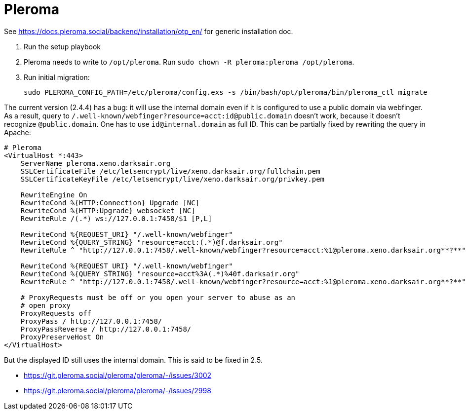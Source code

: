 = Pleroma

See https://docs.pleroma.social/backend/installation/otp_en/ for
generic installation doc.

1. Run the setup playbook
2. Pleroma needs to write to `/opt/pleroma`. Run `sudo chown -R
pleroma:pleroma /opt/pleroma`.
3. Run initial migration:
+
----
sudo PLEROMA_CONFIG_PATH=/etc/pleroma/config.exs -s /bin/bash/opt/pleroma/bin/pleroma_ctl migrate
----

The current version (2.4.4) has a bug: it will use the internal domain
even if it is configured to use a public domain via webfinger. As a
result, query to
`/.well-known/webfinger?resource=acct:id@public.domain` doesn’t work,
because it doesn’t recognize `@public.domain`. One has to use
`id@internal.domain` as full ID. This can be partially fixed by
rewriting the query in Apache:
----
# Pleroma
<VirtualHost *:443>
    ServerName pleroma.xeno.darksair.org
    SSLCertificateFile /etc/letsencrypt/live/xeno.darksair.org/fullchain.pem
    SSLCertificateKeyFile /etc/letsencrypt/live/xeno.darksair.org/privkey.pem

    RewriteEngine On
    RewriteCond %{HTTP:Connection} Upgrade [NC]
    RewriteCond %{HTTP:Upgrade} websocket [NC]
    RewriteRule /(.*) ws://127.0.0.1:7458/$1 [P,L]

    RewriteCond %{REQUEST_URI} "/.well-known/webfinger"
    RewriteCond %{QUERY_STRING} "resource=acct:(.*)@f.darksair.org"
    RewriteRule ^ "http://127.0.0.1:7458/.well-known/webfinger?resource=acct:%1@pleroma.xeno.darksair.org**?**" [P,L]

    RewriteCond %{REQUEST_URI} "/.well-known/webfinger"
    RewriteCond %{QUERY_STRING} "resource=acct%3A(.*)%40f.darksair.org"
    RewriteRule ^ "http://127.0.0.1:7458/.well-known/webfinger?resource=acct:%1@pleroma.xeno.darksair.org**?**" [P,L]

    # ProxyRequests must be off or you open your server to abuse as an
    # open proxy
    ProxyRequests off
    ProxyPass / http://127.0.0.1:7458/
    ProxyPassReverse / http://127.0.0.1:7458/
    ProxyPreserveHost On
</VirtualHost>
----

But the displayed ID still uses the internal domain. This is said to
be fixed in 2.5.

- https://git.pleroma.social/pleroma/pleroma/-/issues/3002
- https://git.pleroma.social/pleroma/pleroma/-/issues/2998
